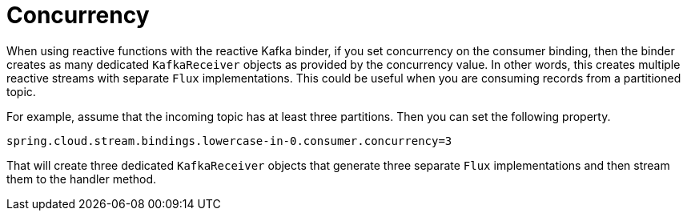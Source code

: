 [[concurrency]]
= Concurrency

When using reactive functions with the reactive Kafka binder, if you set concurrency on the consumer binding, then the binder creates as many dedicated `KafkaReceiver` objects as provided by the concurrency value.
In other words, this creates multiple reactive streams with separate `Flux` implementations.
This could be useful when you are consuming records from a partitioned topic.

For example, assume that the incoming topic has at least three partitions.
Then you can set the following property.

```
spring.cloud.stream.bindings.lowercase-in-0.consumer.concurrency=3
```

That will create three dedicated `KafkaReceiver` objects that generate three separate `Flux` implementations and then stream them to the handler method.
